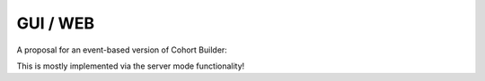 .. _guidev:

GUI / WEB
==============

A proposal for an event-based version of Cohort Builder:

.. image:: ../../_static/img/graphs-event-handling.drawio.png
    :width: 80 %
    :align: center

This is mostly implemented via the server mode functionality!